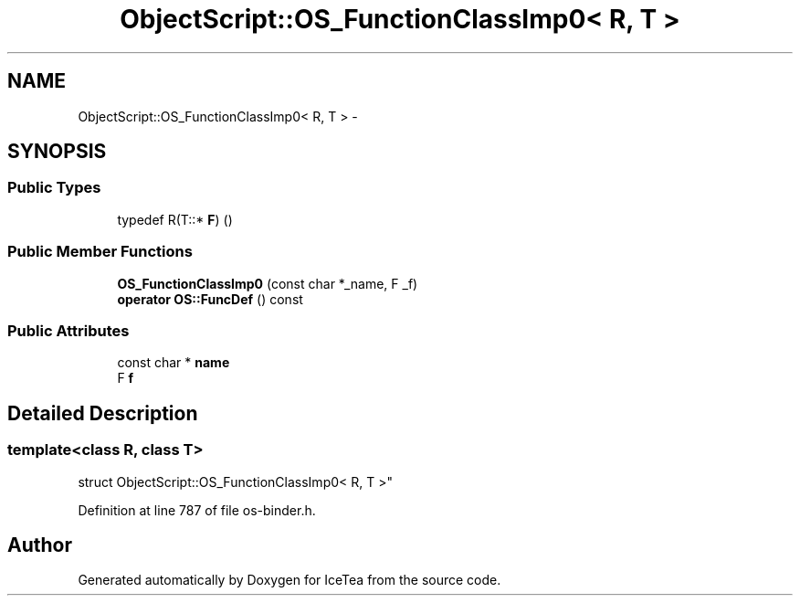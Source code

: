 .TH "ObjectScript::OS_FunctionClassImp0< R, T >" 3 "Sat Mar 26 2016" "IceTea" \" -*- nroff -*-
.ad l
.nh
.SH NAME
ObjectScript::OS_FunctionClassImp0< R, T > \- 
.SH SYNOPSIS
.br
.PP
.SS "Public Types"

.in +1c
.ti -1c
.RI "typedef R(T::* \fBF\fP) ()"
.br
.in -1c
.SS "Public Member Functions"

.in +1c
.ti -1c
.RI "\fBOS_FunctionClassImp0\fP (const char *_name, F _f)"
.br
.ti -1c
.RI "\fBoperator OS::FuncDef\fP () const "
.br
.in -1c
.SS "Public Attributes"

.in +1c
.ti -1c
.RI "const char * \fBname\fP"
.br
.ti -1c
.RI "F \fBf\fP"
.br
.in -1c
.SH "Detailed Description"
.PP 

.SS "template<class R, class T>
.br
struct ObjectScript::OS_FunctionClassImp0< R, T >"

.PP
Definition at line 787 of file os\-binder\&.h\&.

.SH "Author"
.PP 
Generated automatically by Doxygen for IceTea from the source code\&.
